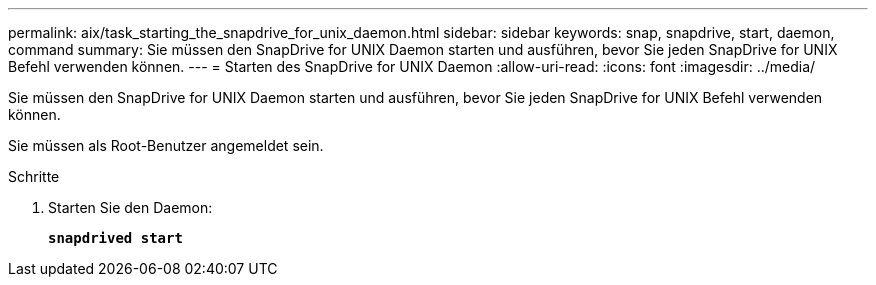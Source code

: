 ---
permalink: aix/task_starting_the_snapdrive_for_unix_daemon.html 
sidebar: sidebar 
keywords: snap, snapdrive, start, daemon, command 
summary: Sie müssen den SnapDrive for UNIX Daemon starten und ausführen, bevor Sie jeden SnapDrive for UNIX Befehl verwenden können. 
---
= Starten des SnapDrive for UNIX Daemon
:allow-uri-read: 
:icons: font
:imagesdir: ../media/


[role="lead"]
Sie müssen den SnapDrive for UNIX Daemon starten und ausführen, bevor Sie jeden SnapDrive for UNIX Befehl verwenden können.

Sie müssen als Root-Benutzer angemeldet sein.

.Schritte
. Starten Sie den Daemon:
+
`*snapdrived start*`


